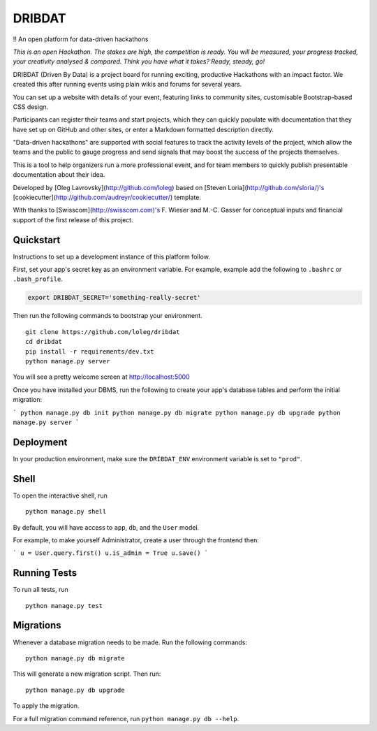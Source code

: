 =======
DRIBDAT
=======

!! An open platform for data-driven hackathons

*This is an open Hackathon. The stakes are high, the competition is ready. You will be measured, your progress tracked, your creativity analysed & compared. Think you have what it takes? Ready, steady, go!*

DRIBDAT (Driven By Data) is a project board for running exciting, productive Hackathons with an impact factor. We created this after running events using plain wikis and forums for several years.

You can set up a website with details of your event, featuring links to community sites, customisable Bootstrap-based CSS design.

Participants can register their teams and start projects, which they can quickly populate with documentation that they have set up on GitHub and other sites, or enter a Markdown formatted description directly.

"Data-driven hackathons" are supported with social features to track the activity levels of the project, which allow the teams and the public to gauge progress and send signals that may boost the success of the projects themselves.

This is a tool to help organizers run a more professional event, and for team members to quickly publish presentable documentation about their idea.

Developed by [Oleg Lavrovsky](http://github.com/loleg) based on [Steven Loria](http://github.com/sloria/)'s [cookiecutter](http://github.com/audreyr/cookiecutter/) template.

With thanks to [Swisscom](http://swisscom.com)'s F. Wieser and M.-C. Gasser for conceptual inputs and financial support of the first release of this project.

Quickstart
----------

Instructions to set up a development instance of this platform follow.

First, set your app's secret key as an environment variable. For example, example add the following to ``.bashrc`` or ``.bash_profile``.

.. code-block:: bash

    export DRIBDAT_SECRET='something-really-secret'


Then run the following commands to bootstrap your environment.


::

    git clone https://github.com/loleg/dribdat
    cd dribdat
    pip install -r requirements/dev.txt
    python manage.py server

You will see a pretty welcome screen at http://localhost:5000

Once you have installed your DBMS, run the following to create your app's database tables and perform the initial migration:

```
python manage.py db init
python manage.py db migrate
python manage.py db upgrade
python manage.py server
```

Deployment
----------

In your production environment, make sure the ``DRIBDAT_ENV`` environment variable is set to ``"prod"``.


Shell
-----

To open the interactive shell, run ::

    python manage.py shell

By default, you will have access to ``app``, ``db``, and the ``User`` model.

For example, to make yourself Administrator, create a user through the frontend then:

```
u = User.query.first()
u.is_admin = True
u.save()
```

Running Tests
-------------

To run all tests, run ::

    python manage.py test


Migrations
----------

Whenever a database migration needs to be made. Run the following commands:
::

    python manage.py db migrate

This will generate a new migration script. Then run:
::

    python manage.py db upgrade

To apply the migration.

For a full migration command reference, run ``python manage.py db --help``.
